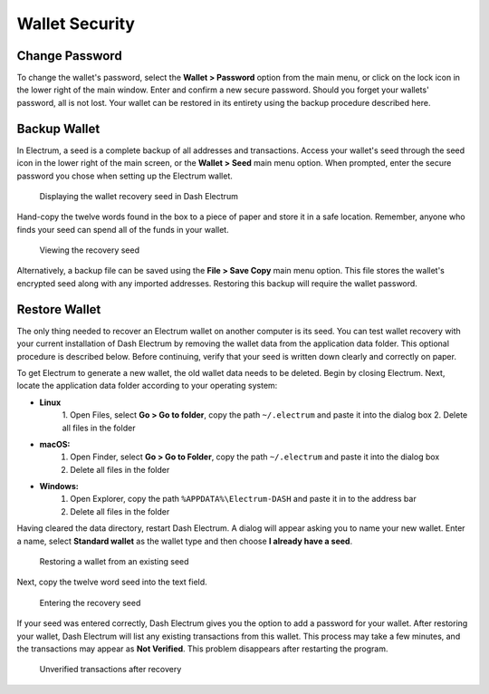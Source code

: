 .. _electrum_security:

Wallet Security
===============

Change Password
---------------

To change the wallet's password, select the **Wallet > Password** option
from the main menu, or click on the lock icon in the lower right of the
main window. Enter and confirm a new secure password. Should you forget
your wallets' password, all is not lost. Your wallet can be restored in
its entirety using the backup procedure described here.


Backup Wallet
-------------

In Electrum, a seed is a complete backup of all addresses and
transactions. Access your wallet's seed through the seed icon in the
lower right of the main screen, or the **Wallet > Seed** main menu
option. When prompted, enter the secure password you chose when setting
up the Electrum wallet.

.. figure:: img/backup-seed.png
   :width: 400px

   Displaying the wallet recovery seed in Dash Electrum

Hand-copy the twelve words found in the box to a piece of paper and
store it in a safe location. Remember, anyone who finds your seed can
spend all of the funds in your wallet.

.. figure:: img/backup-view.png
   :width: 300px

   Viewing the recovery seed

Alternatively, a backup file can be saved using the **File > Save Copy**
main menu option. This file stores the wallet's encrypted seed along
with any imported addresses. Restoring this backup will require the
wallet password.


Restore Wallet
--------------

The only thing needed to recover an Electrum wallet on another computer
is its seed. You can test wallet recovery with your current installation
of Dash Electrum by removing the wallet data from the application data
folder. This optional procedure is described below. Before continuing,
verify that your seed is written down clearly and correctly on paper.

To get Electrum to generate a new wallet, the old wallet data needs to
be deleted. Begin by closing Electrum. Next, locate the application data
folder according to your operating system:

- **Linux**
	  1. Open Files, select **Go > Go to folder**, copy the path 
	  ``~/.electrum`` and paste it into the dialog box
	  2. Delete all files in the folder

- **macOS:**
	  1. Open Finder, select **Go > Go to Folder**, copy the path
	     ``~/.electrum`` and paste it into the dialog box
	  2. Delete all files in the folder

- **Windows:**
	  1. Open Explorer, copy the path ``%APPDATA%\Electrum-DASH`` and paste
	     it in to the address bar
	  2. Delete all files in the folder

Having cleared the data directory, restart Dash Electrum. A dialog will
appear asking you to name your new wallet. Enter a name, select
**Standard wallet** as the wallet type and then choose **I already have
a seed**.

.. figure:: img/restore-seeds.png
   :width: 400px

   Restoring a wallet from an existing seed

Next, copy the twelve word seed into the text field.

.. figure:: img/restore-phrase.png
   :width: 400px

   Entering the recovery seed

If your seed was entered correctly, Dash Electrum gives you the option
to add a password for your wallet. After restoring your wallet, Dash
Electrum will list any existing transactions from this wallet. This
process may take a few minutes, and the transactions may appear as **Not
Verified**. This problem disappears after restarting the program.

.. figure:: img/restore-not-verified.png
   :width: 400px

   Unverified transactions after recovery
